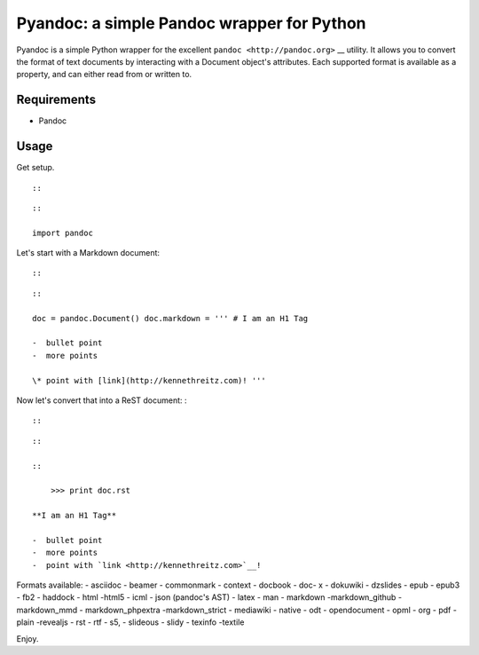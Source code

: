 Pyandoc: a simple Pandoc wrapper for Python
===========================================

Pyandoc is a simple Python wrapper for the excellent
``pandoc <http://pandoc.org>`` \_\_ utility. It allows you to convert
the format of text documents by interacting with a Document object's
attributes. Each supported format is available as a property, and can
either read from or written to.

Requirements
------------

-  Pandoc

Usage
-----

Get setup.

.. raw:: html

   <div class="sourceCode">

.. raw:: html

   <div class="sourceCode">

.. raw:: html

   <div class="sourceCode">

.. raw:: html

   <div class="sourceCode">

.. raw:: html

   <div class="sourceCode">

.. raw:: html

   <div class="sourceCode">

.. raw:: html

   <div class="sourceCode">

.. raw:: html

   <div class="sourceCode">

.. raw:: html

   <div class="sourceCode">

.. raw:: html

   <div class="sourceCode">

.. raw:: html

   <div class="sourceCode">

.. raw:: html

   <div class="sourceCode">

.. raw:: html

   <div class="sourceCode">

.. raw:: html

   <div class="sourceCode">

.. raw:: html

   <div class="sourceCode">

.. raw:: html

   <div class="sourceCode">

.. code:: python

.. raw:: html

   </div>

.. raw:: html

   </div>

.. raw:: html

   </div>

.. raw:: html

   </div>

.. raw:: html

   </div>

.. raw:: html

   </div>

.. raw:: html

   </div>

.. raw:: html

   </div>

.. raw:: html

   </div>

.. raw:: html

   </div>

.. raw:: html

   </div>

.. raw:: html

   </div>

.. raw:: html

   </div>

.. raw:: html

   </div>

.. raw:: html

   </div>

::

    ::

::

    ::

    import pandoc

.. raw:: html

   </div>

Let's start with a Markdown document:

.. raw:: html

   <div class="sourceCode">

.. raw:: html

   <div class="sourceCode">

.. raw:: html

   <div class="sourceCode">

.. raw:: html

   <div class="sourceCode">

.. raw:: html

   <div class="sourceCode">

.. raw:: html

   <div class="sourceCode">

.. raw:: html

   <div class="sourceCode">

.. raw:: html

   <div class="sourceCode">

.. raw:: html

   <div class="sourceCode">

.. raw:: html

   <div class="sourceCode">

.. raw:: html

   <div class="sourceCode">

.. raw:: html

   <div class="sourceCode">

.. raw:: html

   <div class="sourceCode">

.. raw:: html

   <div class="sourceCode">

.. raw:: html

   <div class="sourceCode">

.. raw:: html

   <div class="sourceCode">

.. code:: python

.. raw:: html

   </div>

.. raw:: html

   </div>

.. raw:: html

   </div>

.. raw:: html

   </div>

.. raw:: html

   </div>

.. raw:: html

   </div>

.. raw:: html

   </div>

.. raw:: html

   </div>

.. raw:: html

   </div>

.. raw:: html

   </div>

.. raw:: html

   </div>

.. raw:: html

   </div>

.. raw:: html

   </div>

.. raw:: html

   </div>

.. raw:: html

   </div>

::

    ::

::

    ::

    doc = pandoc.Document() doc.markdown = ''' # I am an H1 Tag

    -  bullet point
    -  more points

    \* point with [link](http://kennethreitz.com)! '''

.. raw:: html

   </div>

Now let's convert that into a ReST document: :

::

    ::

::

    ::

    ::

        >>> print doc.rst

    **I am an H1 Tag**

    -  bullet point
    -  more points
    -  point with `link <http://kennethreitz.com>`__!

Formats available: - asciidoc - beamer - commonmark - context - docbook
- doc- x - dokuwiki - dzslides - epub - epub3 - fb2 - haddock - html
-html5 - icml - json (pandoc's AST) - latex - man - markdown
-markdown\_github - markdown\_mmd - markdown\_phpextra -markdown\_strict
- mediawiki - native - odt - opendocument - opml - org - pdf - plain
-revealjs - rst - rtf - s5, - slideous - slidy - texinfo -textile

Enjoy.
